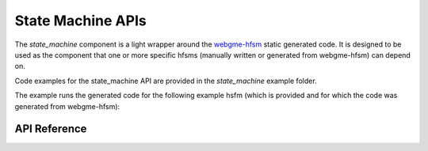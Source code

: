 State Machine APIs
******************

The `state_machine` component is a light wrapper around the `webgme-hfsm
<https://github.com/finger563/webgme-hfsm>`_ static generated code. It is
designed to be used as the component that one or more specific hfsms (manually written or
generated from webgme-hfsm) can depend on.

Code examples for the state_machine API are provided in the `state_machine`
example folder.

The example runs the generated code for the following example hsfm (which is
provided and for which the code was generated from webgme-hfsm):

.. image:: images/complex-hfsm.png
  :alt: "Complex" example HFSM showing the many of the UML formalisms supported.

.. ---------------------------- API Reference ----------------------------------

API Reference
-------------

.. include-build-file:: inc/state_machine.inc
.. include-build-file:: inc/state_base.inc
.. include-build-file:: inc/shallow_history_state.inc
.. include-build-file:: inc/deep_history_state.inc
